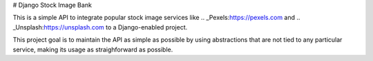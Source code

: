 # Django Stock Image Bank

This is a simple API to integrate popular stock image services like
.. _Pexels:https://pexels.com and .. _Unsplash:https://unsplash.com to a
Django-enabled project.

This project goal is to maintain the API as simple as possible by using
abstractions that are not tied to any particular service, making its usage as
straighforward as possible.
